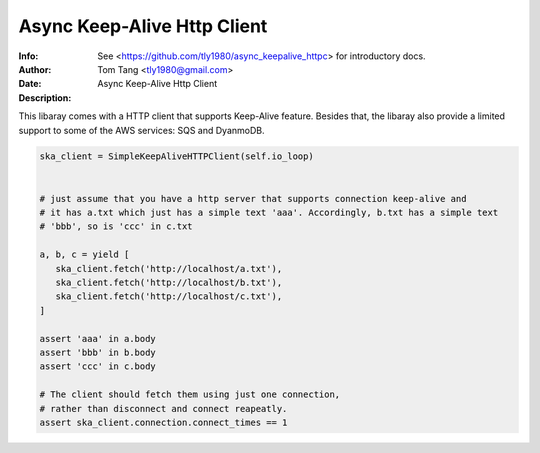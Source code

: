 =============================
 Async Keep-Alive Http Client
=============================
:Info: See <https://github.com/tly1980/async_keepalive_httpc> for introductory docs.
:Author: Tom Tang <tly1980@gmail.com>
:Date: .. |date|
:Description: Async Keep-Alive Http Client



This libaray comes with a HTTP client that supports Keep-Alive feature.
Besides that, the libaray also provide a limited support to some of the AWS services: SQS and DyanmoDB.

.. code-block:: python

 ska_client = SimpleKeepAliveHTTPClient(self.io_loop)
 
 
 # just assume that you have a http server that supports connection keep-alive and
 # it has a.txt which just has a simple text 'aaa'. Accordingly, b.txt has a simple text
 # 'bbb', so is 'ccc' in c.txt
 
 a, b, c = yield [
    ska_client.fetch('http://localhost/a.txt'),
    ska_client.fetch('http://localhost/b.txt'),
    ska_client.fetch('http://localhost/c.txt'),
 ]
 
 assert 'aaa' in a.body
 assert 'bbb' in b.body
 assert 'ccc' in c.body
 
 # The client should fetch them using just one connection, 
 # rather than disconnect and connect reapeatly.
 assert ska_client.connection.connect_times == 1
 
